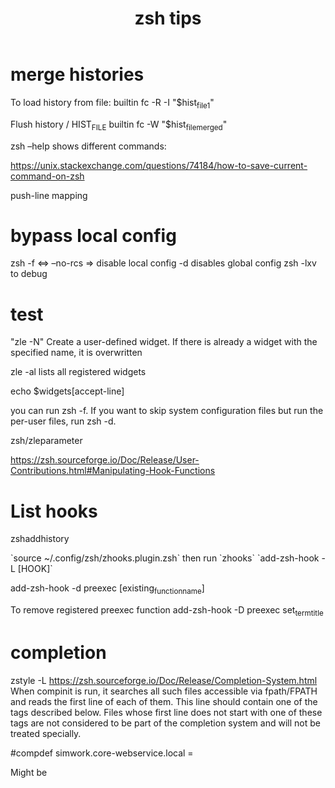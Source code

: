 #+title: zsh tips 

* merge histories

To load history from file:
builtin fc -R -I "$hist_file_1"

Flush history / HIST_FILE
builtin fc -W "$hist_file_merged"

zsh --help shows different commands:


https://unix.stackexchange.com/questions/74184/how-to-save-current-command-on-zsh

push-line mapping

* bypass local config
  zsh -f <=> --no-rcs => disable local config
  -d disables global config
  zsh -lxv to debug

* test

"zle -N" Create a user-defined widget.  If there is already a widget with the specified name, it is overwritten

zle -al lists all registered widgets

echo $widgets[accept-line]

you can run zsh -f. If you want to skip system configuration files but run the per-user files, run zsh -d.

zsh/zleparameter

https://zsh.sourceforge.io/Doc/Release/User-Contributions.html#Manipulating-Hook-Functions


* List hooks

  zshaddhistory

`source ~/.config/zsh/zhooks.plugin.zsh` then run `zhooks`
`add-zsh-hook -L [HOOK]`

add-zsh-hook -d preexec [existing_function_name]


To remove registered preexec function
add-zsh-hook -D preexec set_term_title

* completion

zstyle -L 
https://zsh.sourceforge.io/Doc/Release/Completion-System.html
When compinit is run, it searches all such files accessible via fpath/FPATH and reads the first line of each of them. This line should contain one of the tags described below. Files whose first line does not start with one of these tags are not considered to be part of the completion system and will not be treated specially.

#compdef simwork.core-webservice.local =

Might be 
